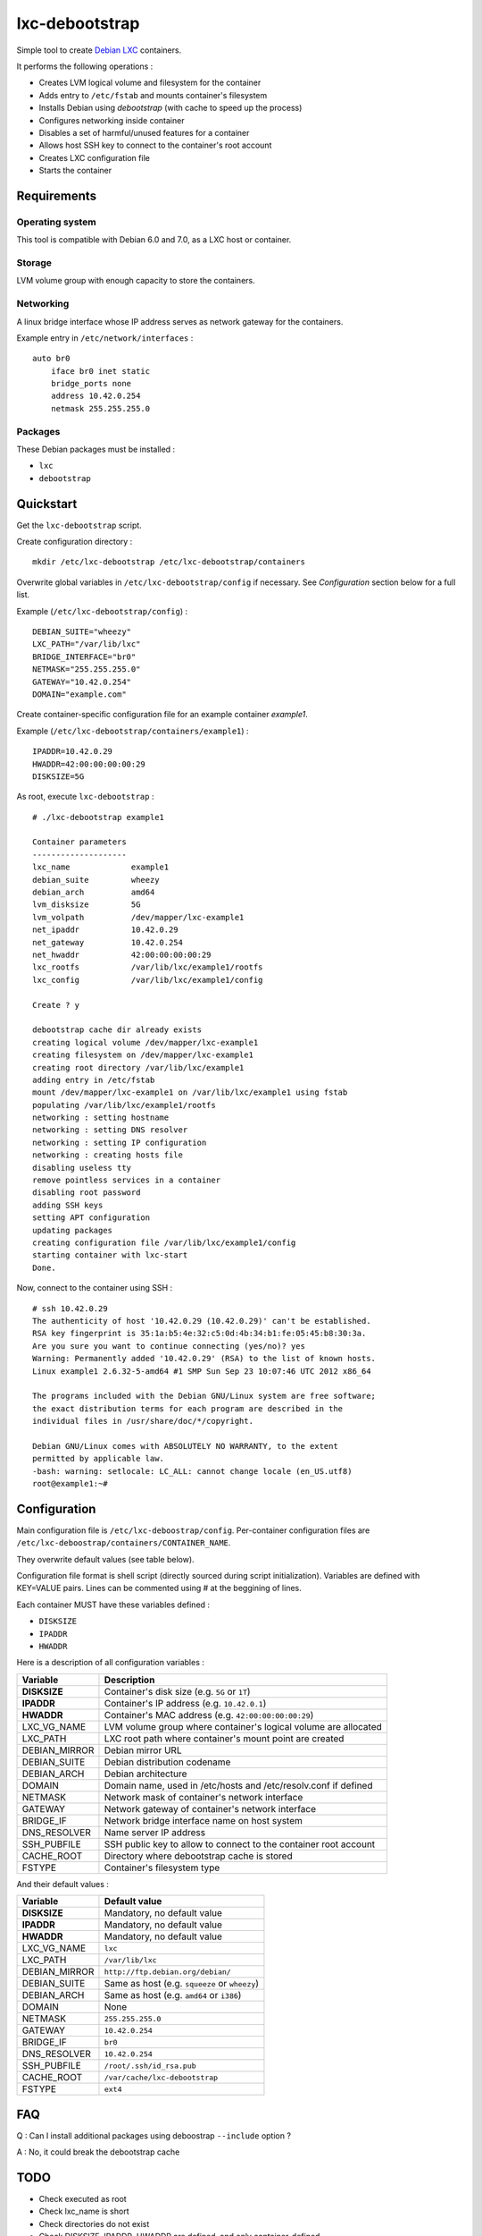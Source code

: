 
lxc-debootstrap
===============

Simple tool to create Debian_ LXC_ containers.

It performs the following operations :

- Creates LVM logical volume and filesystem for the container
- Adds entry to ``/etc/fstab`` and mounts container's filesystem
- Installs Debian using *debootstrap* (with cache to speed up the process)
- Configures networking inside container
- Disables a set of harmful/unused features for a container
- Allows host SSH key to connect to the container's root account
- Creates LXC configuration file
- Starts the container

.. _Debian: http://www.debian.org/
.. _LXC: http://lxc.sourceforge.net/

Requirements
------------

Operating system
^^^^^^^^^^^^^^^^

This tool is compatible with Debian 6.0 and 7.0, as a LXC host or container.

Storage
^^^^^^^

LVM volume group with enough capacity to store the containers.

Networking
^^^^^^^^^^

A linux bridge interface whose IP address serves as network gateway for the
containers.

Example entry in ``/etc/network/interfaces`` : ::

    auto br0
        iface br0 inet static
        bridge_ports none
        address 10.42.0.254
        netmask 255.255.255.0

Packages
^^^^^^^^

These Debian packages must be installed :

- ``lxc``
- ``debootstrap``

Quickstart
----------

Get the ``lxc-debootstrap`` script.

Create configuration directory : ::

    mkdir /etc/lxc-debootstrap /etc/lxc-debootstrap/containers

Overwrite global variables in ``/etc/lxc-debootstrap/config`` if necessary.
See *Configuration* section below for a full list.

Example (``/etc/lxc-debootstrap/config``) : ::

    DEBIAN_SUITE="wheezy"
    LXC_PATH="/var/lib/lxc"
    BRIDGE_INTERFACE="br0"
    NETMASK="255.255.255.0"
    GATEWAY="10.42.0.254"
    DOMAIN="example.com"

Create container-specific configuration file for an example container *example1*.

Example (``/etc/lxc-debootstrap/containers/example1``) : ::

    IPADDR=10.42.0.29
    HWADDR=42:00:00:00:00:29
    DISKSIZE=5G

As root, execute ``lxc-debootstrap`` : ::

    # ./lxc-debootstrap example1
    
    Container parameters
    --------------------
    lxc_name             example1
    debian_suite         wheezy
    debian_arch          amd64
    lvm_disksize         5G
    lvm_volpath          /dev/mapper/lxc-example1
    net_ipaddr           10.42.0.29
    net_gateway          10.42.0.254
    net_hwaddr           42:00:00:00:00:29
    lxc_rootfs           /var/lib/lxc/example1/rootfs
    lxc_config           /var/lib/lxc/example1/config
    
    Create ? y
    
    debootstrap cache dir already exists
    creating logical volume /dev/mapper/lxc-example1
    creating filesystem on /dev/mapper/lxc-example1
    creating root directory /var/lib/lxc/example1
    adding entry in /etc/fstab
    mount /dev/mapper/lxc-example1 on /var/lib/lxc/example1 using fstab
    populating /var/lib/lxc/example1/rootfs
    networking : setting hostname
    networking : setting DNS resolver
    networking : setting IP configuration
    networking : creating hosts file
    disabling useless tty
    remove pointless services in a container
    disabling root password
    adding SSH keys
    setting APT configuration
    updating packages
    creating configuration file /var/lib/lxc/example1/config
    starting container with lxc-start
    Done.

Now, connect to the container using SSH : ::

    # ssh 10.42.0.29
    The authenticity of host '10.42.0.29 (10.42.0.29)' can't be established.
    RSA key fingerprint is 35:1a:b5:4e:32:c5:0d:4b:34:b1:fe:05:45:b8:30:3a.
    Are you sure you want to continue connecting (yes/no)? yes
    Warning: Permanently added '10.42.0.29' (RSA) to the list of known hosts.
    Linux example1 2.6.32-5-amd64 #1 SMP Sun Sep 23 10:07:46 UTC 2012 x86_64
    
    The programs included with the Debian GNU/Linux system are free software;
    the exact distribution terms for each program are described in the
    individual files in /usr/share/doc/*/copyright.
    
    Debian GNU/Linux comes with ABSOLUTELY NO WARRANTY, to the extent
    permitted by applicable law.
    -bash: warning: setlocale: LC_ALL: cannot change locale (en_US.utf8)
    root@example1:~#

Configuration
-------------

Main configuration file is ``/etc/lxc-deboostrap/config``. Per-container
configuration files are ``/etc/lxc-deboostrap/containers/CONTAINER_NAME``.

They overwrite default values (see table below).

Configuration file format is shell script (directly sourced during script
initialization). Variables are defined with KEY=VALUE pairs. Lines can be
commented using # at the beggining of lines.

Each container MUST have these variables defined :

- ``DISKSIZE``
- ``IPADDR``
- ``HWADDR``

Here is a description of all configuration variables :

============= =================================================================
Variable      Description
============= =================================================================
**DISKSIZE**  Container's disk size (e.g. ``5G`` or ``1T``)
**IPADDR**    Container's IP address (e.g. ``10.42.0.1``)
**HWADDR**    Container's MAC address (e.g. ``42:00:00:00:00:29``)
LXC_VG_NAME   LVM volume group where container's logical volume are allocated
LXC_PATH      LXC root path where container's mount point are created
DEBIAN_MIRROR Debian mirror URL
DEBIAN_SUITE  Debian distribution codename
DEBIAN_ARCH   Debian architecture
DOMAIN        Domain name, used in /etc/hosts and /etc/resolv.conf if defined
NETMASK       Network mask of container's network interface
GATEWAY       Network gateway of container's network interface
BRIDGE_IF     Network bridge interface name on host system
DNS_RESOLVER  Name server IP address
SSH_PUBFILE   SSH public key to allow to connect to the container root account
CACHE_ROOT    Directory where debootstrap cache is stored
FSTYPE        Container's filesystem type
============= =================================================================

And their default values :

============= =================================================================
Variable      Default value
============= =================================================================
**DISKSIZE**  Mandatory, no default value
**IPADDR**    Mandatory, no default value
**HWADDR**    Mandatory, no default value
LXC_VG_NAME   ``lxc``
LXC_PATH      ``/var/lib/lxc``
DEBIAN_MIRROR ``http://ftp.debian.org/debian/``
DEBIAN_SUITE  Same as host (e.g. ``squeeze`` or ``wheezy``)
DEBIAN_ARCH   Same as host (e.g. ``amd64`` or ``i386``)
DOMAIN        None
NETMASK       ``255.255.255.0``
GATEWAY       ``10.42.0.254``
BRIDGE_IF     ``br0``
DNS_RESOLVER  ``10.42.0.254``
SSH_PUBFILE   ``/root/.ssh/id_rsa.pub``
CACHE_ROOT    ``/var/cache/lxc-debootstrap``
FSTYPE        ``ext4``
============= =================================================================

FAQ
---

Q : Can I install additional packages using deboostrap ``--include`` option ?

A : No, it could break the debootstrap cache

TODO
----

- Check executed as root
- Check lxc_name is short
- Check directories do not exist
- Check DISKSIZE, IPADDR, HWADDR are defined, and only container-defined
- Option to force yes
- Option to build all containers
- Option to rebuild/update the debootstrap cache
- Option to remove container
- Source post-hook scripts in /etc/lxc-debootstrap/post.d/
- Auto-detect values of NETMASK, GATEWAY, DNS using bridge configuration

Author
------

Copyright 2013 Thomas Martin thomas@oopss.org

This program is free software: you can redistribute it and/or modify it under
the terms of the GNU General Public License as published by the Free Software
Foundation, either version 3 of the License, or (at your option) any later
version.

This program is distributed in the hope that it will be useful, but WITHOUT ANY
WARRANTY; without even the implied warranty of MERCHANTABILITY or FITNESS FOR A
PARTICULAR PURPOSE. See the GNU General Public License for more details.

You should have received a copy of the GNU General Public License along with
this program. If not, see http://www.gnu.org/licenses/.

